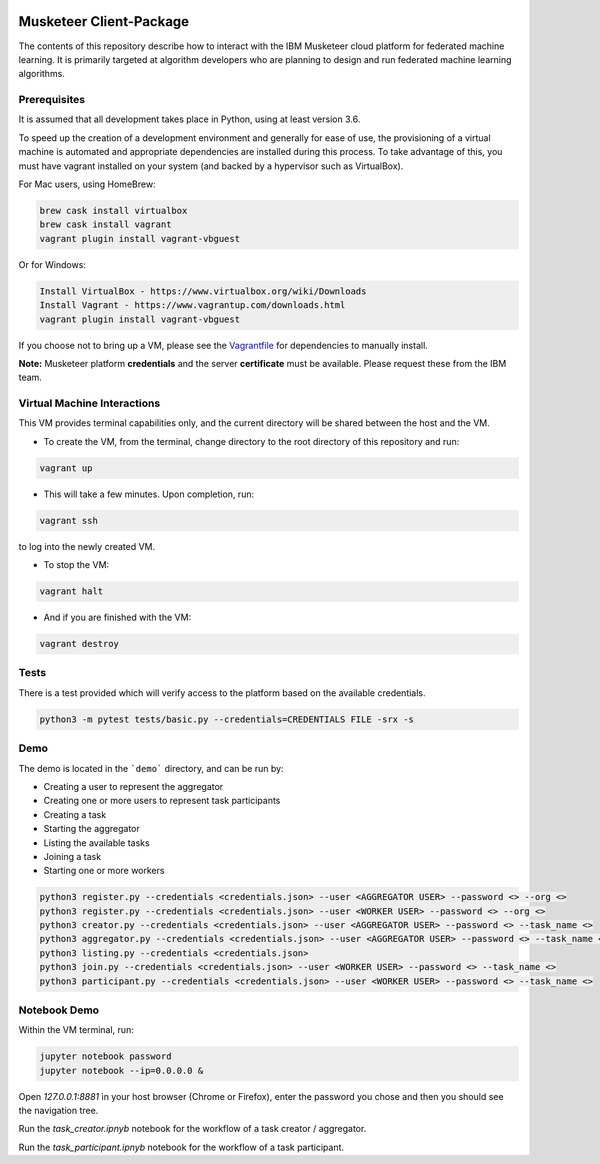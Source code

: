 |travis-badge|

.. |travis-badge| image:: https://travis-ci.com/IBM/Musketeer-Client.svg?branch=master

========================
Musketeer Client-Package
========================

The contents of this repository describe how to interact with the IBM Musketeer cloud platform for federated machine learning. It is primarily targeted at algorithm developers who are planning to design and run federated machine learning algorithms.

Prerequisites
---------------------------------

It is assumed that all development takes place in Python, using at least version 3.6.

To speed up the creation of a development environment and generally for ease of use, the provisioning of a virtual machine is automated and appropriate dependencies are installed during this process. To take advantage of this, you must have vagrant installed on your system (and backed by a hypervisor such as VirtualBox).

For Mac users, using HomeBrew:

.. code-block::

        brew cask install virtualbox
        brew cask install vagrant
        vagrant plugin install vagrant-vbguest

Or for Windows:

.. code-block::

        Install VirtualBox - https://www.virtualbox.org/wiki/Downloads
        Install Vagrant - https://www.vagrantup.com/downloads.html
        vagrant plugin install vagrant-vbguest

If you choose not to bring up a VM, please see the Vagrantfile_ for dependencies to manually install.

.. _Vagrantfile: Vagrantfile 

**Note:** Musketeer platform **credentials** and the server **certificate** must be available. Please request these from the IBM team.


Virtual Machine Interactions
---------------------------------

This VM provides terminal capabilities only, and the current directory will be shared between the host and the VM.

- To create the VM, from the terminal, change directory to the root directory of this repository and run:

.. code-block::

	vagrant up

- This will take a few minutes. Upon completion, run:

.. code-block::

        vagrant ssh

to log into the newly created VM.

- To stop the VM:

.. code-block::

        vagrant halt

- And if you are finished with the VM:

.. code-block::

        vagrant destroy


Tests
---------------------------------

There is a test provided which will verify access to the platform based on the available credentials.

.. code-block::

	python3 -m pytest tests/basic.py --credentials=CREDENTIALS FILE -srx -s


Demo
---------------------------------

The demo is located in the ```demo``` directory, and can be run by:

- Creating a user to represent the aggregator
- Creating one or more users to represent task participants
- Creating a task
- Starting the aggregator
- Listing the available tasks
- Joining a task
- Starting one or more workers

.. code-block::

	python3 register.py --credentials <credentials.json> --user <AGGREGATOR USER> --password <> --org <>
	python3 register.py --credentials <credentials.json> --user <WORKER USER> --password <> --org <>
	python3 creator.py --credentials <credentials.json> --user <AGGREGATOR USER> --password <> --task_name <>
	python3 aggregator.py --credentials <credentials.json> --user <AGGREGATOR USER> --password <> --task_name <>
	python3 listing.py --credentials <credentials.json>
	python3 join.py --credentials <credentials.json> --user <WORKER USER> --password <> --task_name <>
	python3 participant.py --credentials <credentials.json> --user <WORKER USER> --password <> --task_name <>


Notebook Demo
---------------------------------

Within the VM terminal, run:

.. code-block::

	jupyter notebook password
	jupyter notebook --ip=0.0.0.0 &


Open `127.0.0.1:8881` in your host browser (Chrome or Firefox), enter the password you chose and then you should see the navigation tree.

Run the `task_creator.ipnyb` notebook for the workflow of a task creator / aggregator.

Run the `task_participant.ipnyb` notebook for the workflow of a task participant.


